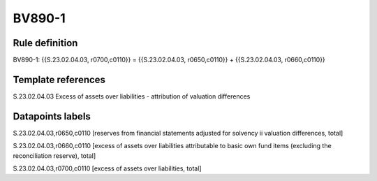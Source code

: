 =======
BV890-1
=======

Rule definition
---------------

BV890-1: {{S.23.02.04.03, r0700,c0110}} = {{S.23.02.04.03, r0650,c0110}} + {{S.23.02.04.03, r0660,c0110}}


Template references
-------------------

S.23.02.04.03 Excess of assets over liabilities - attribution of valuation differences


Datapoints labels
-----------------

S.23.02.04.03,r0650,c0110 [reserves from financial statements adjusted for solvency ii valuation differences, total]

S.23.02.04.03,r0660,c0110 [excess of assets over liabilities attributable to basic own fund items (excluding the reconciliation reserve), total]

S.23.02.04.03,r0700,c0110 [excess of assets over liabilities, total]



